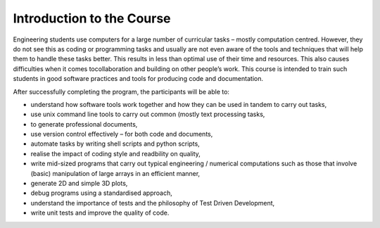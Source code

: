 Introduction to the Course
==========================

Engineering students use computers for a large number of curricular
tasks – mostly computation centred. However, they do not see this as coding or programming tasks and usually are not even aware of the tools and
techniques that will help them to handle these tasks better. This results
in less than optimal use of their time and resources. This also causes
difficulties when it comes tocollaboration and building on other people’s
work. This course is intended to train such students in good software
practices and tools for producing code and documentation.

After successfully completing the program, the participants will be able to:

- understand how software tools work together and how they can be used in tandem to carry out tasks,        
                             
- use unix command line tools to carry out common (mostly text processing tasks,
                                                            
- to generate professional documents,                                

- use version control effectively – for both code and documents,       

- automate tasks by writing shell scripts and python scripts,        

- realise the impact of coding style and readbility on quality,      

- write mid-sized programs that carry out typical engineering / numerical computations such as those that involve (basic) manipulation of large arrays in an efficient manner,                                      

- generate 2D and simple 3D plots,                                   

- debug programs using a standardised approach,

- understand the importance of tests and the philosophy of Test Driven Development,

- write unit tests and improve the quality of code.


